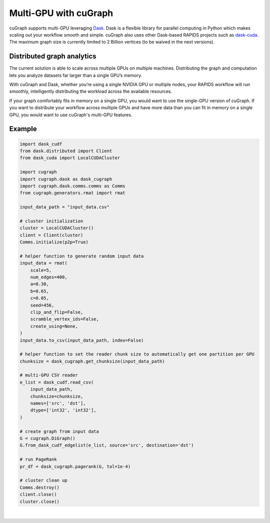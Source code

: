 ~~~~~~~~~~~~~~~~~~~~~~
Multi-GPU with cuGraph
~~~~~~~~~~~~~~~~~~~~~~

cuGraph supports multi-GPU leveraging `Dask <https://dask.org>`_. Dask is a flexible library for parallel computing in Python which makes scaling out your workflow smooth and simple. cuGraph also uses other Dask-based RAPIDS projects such as `dask-cuda <https://github.com/rapidsai/dask-cuda>`_. The maximum graph size is currently limited to 2 Billion vertices (to be waived in the next versions).

Distributed graph analytics
===========================

The current solution is able to scale across multiple GPUs on multiple machines. Distributing the graph and computation lets you analyze datasets far larger than a single GPU’s memory.

With cuGraph and Dask, whether you’re using a single NVIDIA GPU or multiple nodes, your RAPIDS workflow will run smoothly, intelligently distributing the workload across the available resources.

If your graph comfortably fits in memory on a single GPU, you would want to use the single-GPU version of cuGraph. If you want to distribute your workflow across multiple GPUs and have more data than you can fit in memory on a single GPU, you would want to use cuGraph's multi-GPU features.

Example
========

.. code-block:: python

    import dask_cudf
    from dask.distributed import Client
    from dask_cuda import LocalCUDACluster

    import cugraph
    import cugraph.dask as dask_cugraph
    import cugraph.dask.comms.comms as Comms
    from cugraph.generators.rmat import rmat

    input_data_path = "input_data.csv"

    # cluster initialization
    cluster = LocalCUDACluster()
    client = Client(cluster)
    Comms.initialize(p2p=True)

    # helper function to generate random input data
    input_data = rmat(
        scale=5,
        num_edges=400,
        a=0.30,
        b=0.65,
        c=0.05,
        seed=456,
        clip_and_flip=False,
        scramble_vertex_ids=False,
        create_using=None,
    )
    input_data.to_csv(input_data_path, index=False)

    # helper function to set the reader chunk size to automatically get one partition per GPU  
    chunksize = dask_cugraph.get_chunksize(input_data_path)

    # multi-GPU CSV reader
    e_list = dask_cudf.read_csv(
        input_data_path, 
        chunksize=chunksize,
        names=['src', 'dst'],
        dtype=['int32', 'int32'],
    )

    # create graph from input data
    G = cugraph.DiGraph()
    G.from_dask_cudf_edgelist(e_list, source='src', destination='dst')

    # run PageRank
    pr_df = dask_cugraph.pagerank(G, tol=1e-4)

    # cluster clean up
    Comms.destroy()
    client.close()
    cluster.close()


|
